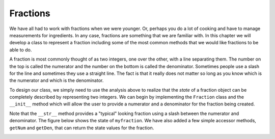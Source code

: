 ..  Copyright (C)  Brad Miller, David Ranum, Jeffrey Elkner, Peter Wentworth, Allen B. Downey, Chris
    Meyers, and Dario Mitchell. Permission is granted to copy, distribute
    and/or modify this document under the terms of the GNU Free Documentation
    License, Version 1.3 or any later version published by the Free Software
    Foundation; with Invariant Sections being Forward, Prefaces, and
    Contributor List, no Front-Cover Texts, and no Back-Cover Texts. A copy of
    the license is included in the section entitled "GNU Free Documentation
    License".

Fractions
---------

We have all had to work with fractions when we were younger. Or, perhaps you do a lot of cooking and have to manage measurements for ingredients. In any case, fractions are something that we are familiar with.
In this chapter we will develop a class to represent a fraction including some of the most common methods that we
would like fractions to be able to do.

A fraction is most commonly thought of as two integers, one over the other, with a line separating them. The number
on the top is called the numerator and the number on the bottom is called the denominator. Sometimes people use a slash
for the line and sometimes they use a straight line. The fact is that it really does not matter so long as you know which
is the numerator and which is the denominator.

To design our class, we simply need to use the analysis above to realize that the `state` of a fraction object can be
completely described by representing two integers. We can begin by implementing the ``Fraction`` class and the ``__init__``
method which will allow the user to provide a numerator and a denominator for the fraction being created.



.. activecode:: fractions_init

    class Fraction:

        def __init__(self, top, bottom):

            self.num = top        # the numerator is on top
            self.den = bottom     # the denominator is on the bottom

        def __str__(self):
            return str(self.num) + "/" + str(self.den)

        def getNum(self):
            return self.num

        def getDen(self):
            return self.den

    myfraction = Fraction(3, 4)
    print(myfraction)

    print(myfraction.getNum())
    print(myfraction.getDen())



Note that the ``__str__`` method provides a "typical" looking fraction using a slash between the numerator and denominator.
The figure below shows the state of ``myfraction``.  We have also added a few simple accessor methods, ``getNum`` and ``getDen``, that can return the
state values for the fraction.

.. image:: Figures/fractionpic1.png

.. index:: mutable data type
